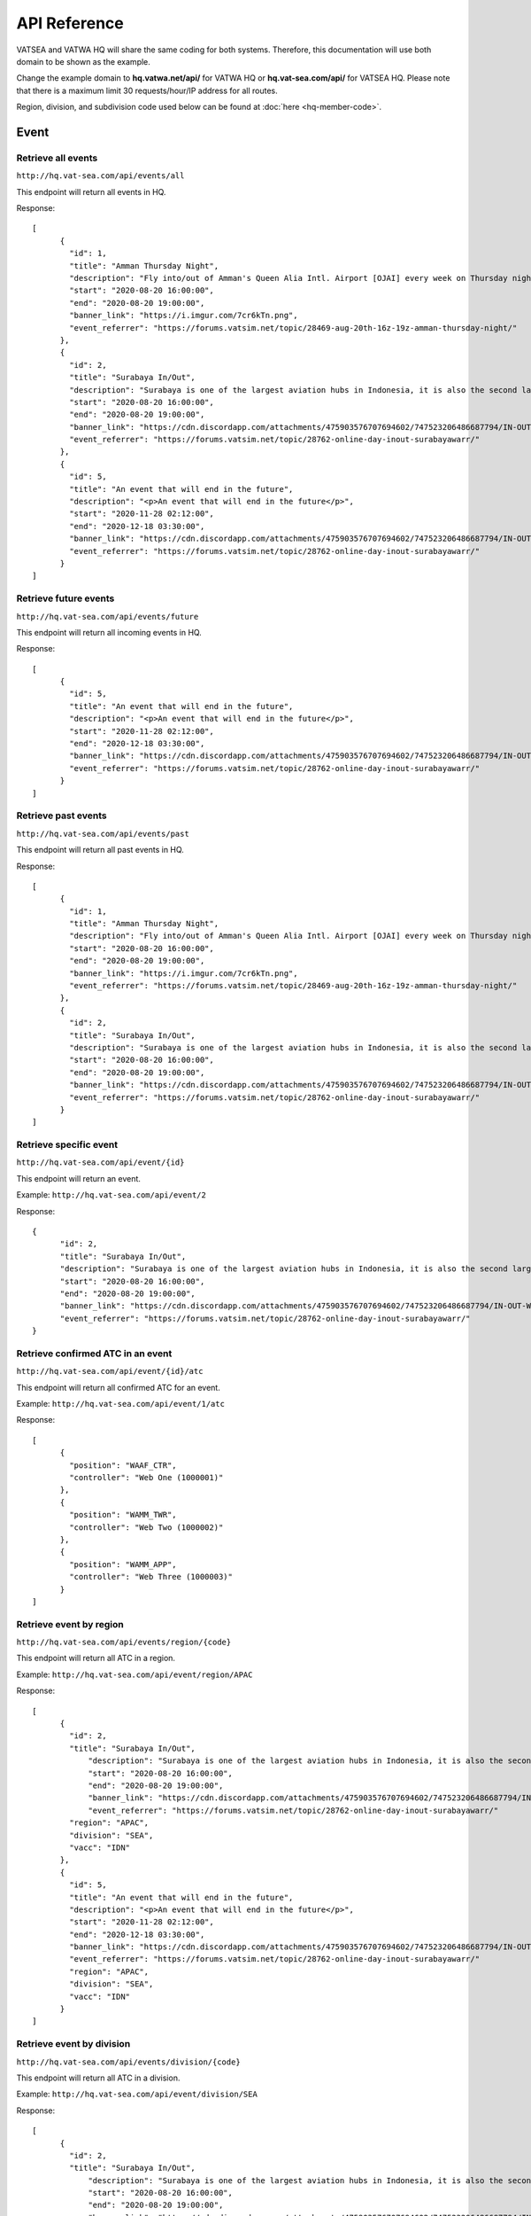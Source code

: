 API Reference
*************

VATSEA and VATWA HQ will share the same coding for both systems. Therefore, this documentation will use both domain to be shown as the example.

Change the example domain to **hq.vatwa.net/api/** for VATWA HQ or **hq.vat-sea.com/api/** for VATSEA HQ. Please note that there is a maximum limit 30 requests/hour/IP address for all routes.

Region, division, and subdivision code used below can be found at :doc:`here <hq-member-code>`.

=====
Event
=====

Retrieve all events
""""""""""""""

``http://hq.vat-sea.com/api/events/all``

This endpoint will return all events in HQ.

Response::

    [
	  {
	    "id": 1,
	    "title": "Amman Thursday Night",
	    "description": "Fly into/out of Amman's Queen Alia Intl. Airport [OJAI] every week on Thursday night with full ATC from 1600z to 1900z!",
	    "start": "2020-08-20 16:00:00",
	    "end": "2020-08-20 19:00:00",
	    "banner_link": "https://i.imgur.com/7cr6kTn.png",
	    "event_referrer": "https://forums.vatsim.net/topic/28469-aug-20th-16z-19z-amman-thursday-night/"
	  },
	  {
	    "id": 2,
	    "title": "Surabaya In/Out",
	    "description": "Surabaya is one of the largest aviation hubs in Indonesia, it is also the second largest city in Indonesia and boast a huge number of international flight due to its popularity as a tourism and business destination.\n                                In this event, we will attempt to give you the sensation of flying into one of the busiest airspaces in Indonesia.",
	    "start": "2020-08-20 16:00:00",
	    "end": "2020-08-20 19:00:00",
	    "banner_link": "https://cdn.discordapp.com/attachments/475903576707694602/747523206486687794/IN-OUT-WARR.png",
	    "event_referrer": "https://forums.vatsim.net/topic/28762-online-day-inout-surabayawarr/"
	  },
	  {
	    "id": 5,
	    "title": "An event that will end in the future",
	    "description": "<p>An event that will end in the future</p>",
	    "start": "2020-11-28 02:12:00",
	    "end": "2020-12-18 03:30:00",
	    "banner_link": "https://cdn.discordapp.com/attachments/475903576707694602/747523206486687794/IN-OUT-WARR.png",
	    "event_referrer": "https://forums.vatsim.net/topic/28762-online-day-inout-surabayawarr/"
	  }
    ]

Retrieve future events
"""""""""""""""""

``http://hq.vat-sea.com/api/events/future``

This endpoint will return all incoming events in HQ.

Response::

    [
	  {
	    "id": 5,
	    "title": "An event that will end in the future",
	    "description": "<p>An event that will end in the future</p>",
	    "start": "2020-11-28 02:12:00",
	    "end": "2020-12-18 03:30:00",
	    "banner_link": "https://cdn.discordapp.com/attachments/475903576707694602/747523206486687794/IN-OUT-WARR.png",
	    "event_referrer": "https://forums.vatsim.net/topic/28762-online-day-inout-surabayawarr/"
	  }
    ]

Retrieve past events
"""""""""""""""

``http://hq.vat-sea.com/api/events/past``

This endpoint will return all past events in HQ.

Response::

    [
	  {
	    "id": 1,
	    "title": "Amman Thursday Night",
	    "description": "Fly into/out of Amman's Queen Alia Intl. Airport [OJAI] every week on Thursday night with full ATC from 1600z to 1900z!",
	    "start": "2020-08-20 16:00:00",
	    "end": "2020-08-20 19:00:00",
	    "banner_link": "https://i.imgur.com/7cr6kTn.png",
	    "event_referrer": "https://forums.vatsim.net/topic/28469-aug-20th-16z-19z-amman-thursday-night/"
	  },
	  {
	    "id": 2,
	    "title": "Surabaya In/Out",
	    "description": "Surabaya is one of the largest aviation hubs in Indonesia, it is also the second largest city in Indonesia and boast a huge number of international flight due to its popularity as a tourism and business destination.\n                                In this event, we will attempt to give you the sensation of flying into one of the busiest airspaces in Indonesia.",
	    "start": "2020-08-20 16:00:00",
	    "end": "2020-08-20 19:00:00",
	    "banner_link": "https://cdn.discordapp.com/attachments/475903576707694602/747523206486687794/IN-OUT-WARR.png",
	    "event_referrer": "https://forums.vatsim.net/topic/28762-online-day-inout-surabayawarr/"
	  }
    ]

Retrieve specific event
""""""""""""""""""

``http://hq.vat-sea.com/api/event/{id}``

This endpoint will return an event.

Example: ``http://hq.vat-sea.com/api/event/2``

Response::

    {
	  "id": 2,
	  "title": "Surabaya In/Out",
	  "description": "Surabaya is one of the largest aviation hubs in Indonesia, it is also the second largest city in Indonesia and boast a huge number of international flight due to its popularity as a tourism and business destination.\n                                In this event, we will attempt to give you the sensation of flying into one of the busiest airspaces in Indonesia.",
	  "start": "2020-08-20 16:00:00",
	  "end": "2020-08-20 19:00:00",
	  "banner_link": "https://cdn.discordapp.com/attachments/475903576707694602/747523206486687794/IN-OUT-WARR.png",
	  "event_referrer": "https://forums.vatsim.net/topic/28762-online-day-inout-surabayawarr/"
    }

Retrieve confirmed ATC in an event
"""""""""""""""""""""""""""""

``http://hq.vat-sea.com/api/event/{id}/atc``

This endpoint will return all confirmed ATC for an event.

Example: ``http://hq.vat-sea.com/api/event/1/atc``

Response::

    [
	  {
	    "position": "WAAF_CTR",
	    "controller": "Web One (1000001)"
	  },
	  {
	    "position": "WAMM_TWR",
	    "controller": "Web Two (1000002)"
	  },
	  {
	    "position": "WAMM_APP",
	    "controller": "Web Three (1000003)"
	  }
    ]

Retrieve event by region
"""""""""""""""""""

``http://hq.vat-sea.com/api/events/region/{code}``

This endpoint will return all ATC in a region.

Example: ``http://hq.vat-sea.com/api/event/region/APAC``

Response::

    [
	  {
	    "id": 2,
	    "title": "Surabaya In/Out",
		"description": "Surabaya is one of the largest aviation hubs in Indonesia, it is also the second largest city in Indonesia and boast a huge number of international flight due to its popularity as a tourism and business destination.\n                                In this event, we will attempt to give you the sensation of flying into one of the busiest airspaces in Indonesia.",
		"start": "2020-08-20 16:00:00",
		"end": "2020-08-20 19:00:00",
		"banner_link": "https://cdn.discordapp.com/attachments/475903576707694602/747523206486687794/IN-OUT-WARR.png",
		"event_referrer": "https://forums.vatsim.net/topic/28762-online-day-inout-surabayawarr/"
	    "region": "APAC",
	    "division": "SEA",
	    "vacc": "IDN"
	  },
	  {
	    "id": 5,
	    "title": "An event that will end in the future",
	    "description": "<p>An event that will end in the future</p>",
	    "start": "2020-11-28 02:12:00",
	    "end": "2020-12-18 03:30:00",
	    "banner_link": "https://cdn.discordapp.com/attachments/475903576707694602/747523206486687794/IN-OUT-WARR.png",
	    "event_referrer": "https://forums.vatsim.net/topic/28762-online-day-inout-surabayawarr/"
	    "region": "APAC",
	    "division": "SEA",
	    "vacc": "IDN"
	  }
    ]

Retrieve event by division
"""""""""""""""""""""

``http://hq.vat-sea.com/api/events/division/{code}``

This endpoint will return all ATC in a division.

Example: ``http://hq.vat-sea.com/api/event/division/SEA``

Response::

    [
	  {
	    "id": 2,
	    "title": "Surabaya In/Out",
		"description": "Surabaya is one of the largest aviation hubs in Indonesia, it is also the second largest city in Indonesia and boast a huge number of international flight due to its popularity as a tourism and business destination.\n                                In this event, we will attempt to give you the sensation of flying into one of the busiest airspaces in Indonesia.",
		"start": "2020-08-20 16:00:00",
		"end": "2020-08-20 19:00:00",
		"banner_link": "https://cdn.discordapp.com/attachments/475903576707694602/747523206486687794/IN-OUT-WARR.png",
		"event_referrer": "https://forums.vatsim.net/topic/28762-online-day-inout-surabayawarr/"
	    "region": "APAC",
	    "division": "SEA",
	    "vacc": "IDN"
	  },
	  {
	    "id": 5,
	    "title": "An event that will end in the future",
	    "description": "<p>An event that will end in the future</p>",
	    "start": "2020-11-28 02:12:00",
	    "end": "2020-12-18 03:30:00",
	    "banner_link": "https://cdn.discordapp.com/attachments/475903576707694602/747523206486687794/IN-OUT-WARR.png",
	    "event_referrer": "https://forums.vatsim.net/topic/28762-online-day-inout-surabayawarr/"
	    "region": "APAC",
	    "division": "SEA",
	    "vacc": "IDN"
	  }
    ]

Retrieve event by vACC
"""""""""""""""""

``http://hq.vat-sea.com/api/events/vacc/{code}``

This endpoint will return all ATC in a vACC.

Example: ``http://hq.vat-sea.com/api/event/vacc/IDN``

Response::

    [
	  {
	    "id": 2,
	    "title": "Surabaya In/Out",
		"description": "Surabaya is one of the largest aviation hubs in Indonesia, it is also the second largest city in Indonesia and boast a huge number of international flight due to its popularity as a tourism and business destination.\n                                In this event, we will attempt to give you the sensation of flying into one of the busiest airspaces in Indonesia.",
		"start": "2020-08-20 16:00:00",
		"end": "2020-08-20 19:00:00",
		"banner_link": "https://cdn.discordapp.com/attachments/475903576707694602/747523206486687794/IN-OUT-WARR.png",
		"event_referrer": "https://forums.vatsim.net/topic/28762-online-day-inout-surabayawarr/"
	    "region": "APAC",
	    "division": "SEA",
	    "vacc": "IDN"
	  },
	  {
	    "id": 5,
	    "title": "An event that will end in the future",
	    "description": "<p>An event that will end in the future</p>",
	    "start": "2020-11-28 02:12:00",
	    "end": "2020-12-18 03:30:00",
	    "banner_link": "https://cdn.discordapp.com/attachments/475903576707694602/747523206486687794/IN-OUT-WARR.png",
	    "event_referrer": "https://forums.vatsim.net/topic/28762-online-day-inout-surabayawarr/"
	    "region": "APAC",
	    "division": "SEA",
	    "vacc": "IDN"
	  }
    ]

===
FSS
===

Retrieve all FSS
"""""""""""

``http://hq.vat-sea.com/api/fss/all``

This endpoint will return all FSS in HQ.

Example: ``http://hq.vat-sea.com/api/fss/all``

Response::

    [
	  {
	    "controller": "Web Five (10000005)",
	    "position": "ASEA_FSS",
	    "rating": "Controller (C1)",
	    "division": "SEA",
	    "region": "APAC"
	  }
    ]

Retrieve FSS by division
"""""""""""""""""""

``http://hq.vat-sea.com/api/fss/division/{code}``

This endpoint will return all FSS in a division.

Example: ``http://hq.vat-sea.com/api/fss/division/SEA``

Response::

    [
	  {
	    "controller": "Web Five (10000005)",
	    "position": "ASEA_FSS",
	    "rating": "Controller (C1)",
	    "division": "SEA",
	    "region": "APAC"
	  }
    ]

=======
General
=======

Retrieve member's info
"""""""""""""""""

``http://hq.vat-sea.com/api/member/{cid}``

This endpoint will return member data. It will also return staff position if member is a staff and mentor information if member is a mentor.

Example: ``http://hq.vat-sea.com/api/member/10000007``

Response::

    {
	  "cid": 10000007,
	  "name": "Seven Web",
	  "atc_rating_id": 9,
	  "atc_rating_name": "Instructor (I1)",
	  "pilot_rating_id": 15,
	  "pilot_rating_name": "P1, P2, P3, P4",
	  "region_code": "EUR",
	  "region_name": "Europe",
	  "division_code": "UK",
	  "division_name": "UK",
	  "vacc_code": null,
	  "vacc_name": null
    }

Retrieve member's approval
"""""""""""""""""""""

``http://hq.vat-sea.com/api/member/{cid}/approval``

This endpoint will return member approval for resident, visiting, and FSS.

Example: ``http://hq.vat-sea.com/api/member/10000004/approval``

Response::

    [
	  {
	    "approved_for": "DEL,GND,TWR,DEP,APP,CTR",
	    "vacc": "IDN"
	  },
	  {
	    "approved_for": "ASEA_FSS",
	    "vacc": null,
	    "is_fss": true,
	    "division": "SEA"
	  }
    ]

Retrieve member's approval for FSS
"""""""""""""""""""""""""""""

``http://hq.vat-sea.com/api/member/{cid}/approval/fss``

This endpoint will return member approval for FSS.

Example: ``http://hq.vat-sea.com/api/member/10000004/approval/fss``

Response::

    {
	   "approved_for": "ASEA_FSS",
	   "division": "SEA"
    }

Retrieve member's approval for resident/visiting
"""""""""""""""""""""""""""""""""""""""""""

``http://hq.vat-sea.com/api/member/{cid}/approval/vacc``

This endpoint will return member approval for resident and visiting.

Example: ``http://hq.vat-sea.com/api/member/10000004/approval/vacc``

Response::

    [
	  {
	    "approved_for": "DEL,GND,TWR,DEP,APP,CTR",
	    "vacc": "IDN"
	  }
    ]

====
News
====

Retrieve a news
""""""""""

``http://hq.vat-sea.com/api/news/{id}``

This endpoint will return a news.

Example: ``http://hq.vat-sea.com/api/news/1``

Response::

    {
	  "subject": "VATSEA Member Protection Policy",
	  "content": "<p>The <strong>VATSEA Member Protection Policy</strong> will be enforced effective immediately. The Division Policy will be updated shortly to include&nbsp;this newly added regulation.</p>\n\n            <blockquote>\n            <p>With immediate effect, ALL VATSIM members and Virtual Area Control Centers (vACC) under the South East Asia Division (VATSEA) are prohibited to post, distribute or demonstrate any forms of political, racial and/or religious material in all official VATSIM channels.</p>\n            \n            <p>This includes social media platforms including but not limited to Facebook pages and groups, Discord and WhatsApp.</p>\n            \n            <p>Members who fail to comply with this regulation will be subjected to disciplinary action.</p>\n            </blockquote>\n            \n            <p>If you have any questions, kindly private message me on discord or drop me an email at <a href='mailto:isaactan.vatsea@gmail.com'>isaactan.vatsea@gmail.com</a></p>\n            \n            <p>Thank you for your attention</p>",
	  "created_by": "Web Four (10000004)"
    }

Retrieve news by region
""""""""""""""""""

``http://hq.vat-sea.com/api/news/region/{code}``

This endpoint will return news in a region.

Example: ``http://hq.vat-sea.com/api/news/region/SEA``

Retrieve news by division
""""""""""""""""""""

``http://hq.vat-sea.com/api/news/division/{code}``

This endpoint will return news in a division.

Example: ``http://hq.vat-sea.com/api/news/division/SEA``

Response::

    {
	  "subject": "VATSEA Member Protection Policy",
	  "content": "<p>The <strong>VATSEA Member Protection Policy</strong> will be enforced effective immediately. The Division Policy will be updated shortly to include&nbsp;this newly added regulation.</p>\n\n            <blockquote>\n            <p>With immediate effect, ALL VATSIM members and Virtual Area Control Centers (vACC) under the South East Asia Division (VATSEA) are prohibited to post, distribute or demonstrate any forms of political, racial and/or religious material in all official VATSIM channels.</p>\n            \n            <p>This includes social media platforms including but not limited to Facebook pages and groups, Discord and WhatsApp.</p>\n            \n            <p>Members who fail to comply with this regulation will be subjected to disciplinary action.</p>\n            </blockquote>\n            \n            <p>If you have any questions, kindly private message me on discord or drop me an email at <a href='mailto:isaactan.vatsea@gmail.com'>isaactan.vatsea@gmail.com</a></p>\n            \n            <p>Thank you for your attention</p>",
	  "created_by": "Web Four (10000004)"
    }

Retrieve news by vACC
""""""""""""""""

``http://hq.vat-sea.com/api/news/vacc/{code}``

This endpoint will return news in a vACC.

Example: ``http://hq.vat-sea.com/api/news/vacc/MYS``
   
======
Policy
======

Retrieve a policy
""""""""""""

``http://hq.vat-sea.com/api/policy/{id}``

This endpoint will return a policy.

Example: ``http://hq.vat-sea.com/api/policy/1``

Retrieve policy by region
""""""""""""""""""""

``http://hq.vat-sea.com/api/policy/region/{code}``

This endpoint will return policy in a region.

Example: ``http://hq.vat-sea.com/api/policy/region/APAC``

Retrieve policy by division
""""""""""""""""""""""

``http://hq.vat-sea.com/api/policy/division/{code}``

This endpoint will return policy in a division.

Example: ``http://hq.vat-sea.com/api/policy/division/SEA``

Retrieve policy by vACC
""""""""""""""""""

``http://hq.vat-sea.com/api/policy/vacc/{code}``

This endpoint will return policy in a vACC.

Example: ``http://hq.vat-sea.com/api/policy/vacc/MYS``

======
Region
======

Retrieve a region
""""""""""""

``http://hq.vat-sea.com/api/region/{code}``

This endpoint will return a region.

Example: ``http://hq.vat-sea.com/api/region/APAC``

Retrieve divisions in region
"""""""""""""""""""""""

``http://hq.vat-sea.com/api/region/{code}/division``

This endpoint will return division in the region.

Example: ``http://hq.vat-sea.com/api/region/APAC/division``

Retrieve region staff
""""""""""""""""

``http://hq.vat-sea.com/api/region/{code}/staff``

This endpoint will return staff in the region.

Example: ``http://hq.vat-sea.com/api/region/APAC/staff``
   
========
Division
========

Retrieve a division
""""""""""""""

``http://hq.vat-sea.com/api/division/{code}``

This endpoint will return a division.

Example: ``http://hq.vat-sea.com/api/division/SEA``

Retrieve vACC in division
""""""""""""""""""""

``http://hq.vat-sea.com/api/division/{code}/vacc``

This endpoint will return vACC in the division.

Example: ``http://hq.vat-sea.com/api/division/SEA/vacc``

Retrieve division staff
""""""""""""""""""

``http://hq.vat-sea.com/api/division/{code}/staff``

This endpoint will return staff in the division.

Example: ``http://hq.vat-sea.com/api/division/SEA/staff``
   
====
vACC
====

Retrieve a vACC
""""""""""

``http://hq.vat-sea.com/api/vacc/{code}``

This endpoint will return a vACC.

Example: ``http://hq.vat-sea.com/api/vacc/HK``

Retrieve resident in vACC
""""""""""""""""""""

``http://hq.vat-sea.com/api/vacc/{code}/resident``

This endpoint will return residents in the vACC.

Example: ``http://hq.vat-sea.com/api/vacc/HK/resident``

Retrieve resident by rating in vACC
""""""""""""""""""""""""""""""

``http://hq.vat-sea.com/api/vacc/{code}/rating/{rating}``

This endpoint will return residents with the rating in the vACC.

Example: ``http://hq.vat-sea.com/api/vacc/HK/rating/3``

Retrieve visitor in vACC
"""""""""""""""""""

``http://hq.vat-sea.com/api/vacc/{code}/visitor``

This endpoint will return visitors in the vACC.

Example: ``http://hq.vat-sea.com/api/vacc/HK/visitor``

Retrieve vACC staff
""""""""""""""

``http://hq.vat-sea.com/api/vacc/{code}/staff``

This endpoint will return staff of the vACC.

Example: ``http://hq.vat-sea.com/api/vacc/HK/staff``

Retrieve vACC mentor
"""""""""""""""

``http://hq.vat-sea.com/api/vacc/{code}/mentor``

This endpoint will return staff of the vACC.

Example: ``http://hq.vat-sea.com/api/vacc/HK/mentor``

   
====
Solo
====

Retrieve solo by region
""""""""""""""""""""

``http://hq.vat-sea.com/api/solo/region/{code}``

This endpoint will return solo in a region.

Example: ``http://hq.vat-sea.com/api/solo/region/APAC``

Retrieve solo by division
""""""""""""""""""""""

``http://hq.vat-sea.com/api/solo/division/{code}``

This endpoint will return solo in a division.

Example: ``http://hq.vat-sea.com/api/solo/division/SEA``

Retrieve solo by vACC
""""""""""""""""""

``http://hq.vat-sea.com/api/solo/vacc/{code}``

This endpoint will return solo in a vACC.

Example: ``http://hq.vat-sea.com/api/solo/vacc/MYS``

===========
CharSceCtor
===========

Retrieve CharSceCtor in vACC by type
"""""""""""""""""""""""""""""""

``http://hq.vat-sea.com/api/charscector/{code}/{type}``

This endpoint will return CharSceCtor in a vACC with mentioned type.

Available type: chart, misc, scenery, sop (all with lowercase, otherwise won't work)

Example: ``http://hq.vat-sea.com/api/charscector/VCL/chart``